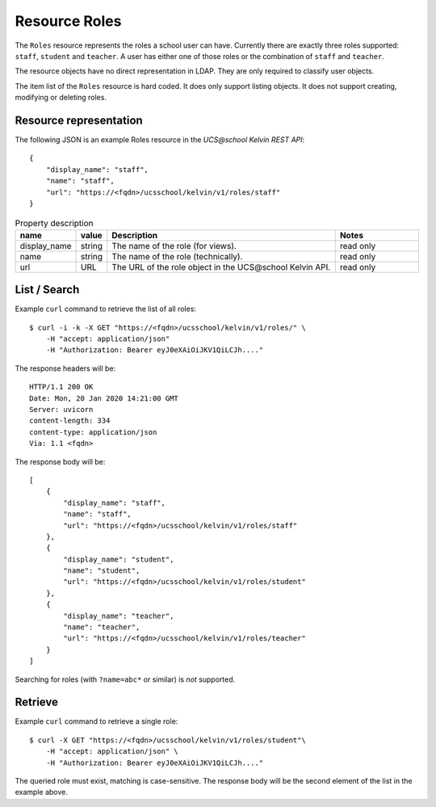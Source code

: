 Resource Roles
==============

The ``Roles`` resource represents the roles a school user can have.
Currently there are exactly three roles supported: ``staff``, ``student`` and ``teacher``.
A user has either one of those roles or the combination of ``staff`` and ``teacher``.

The resource objects have no direct representation in LDAP.
They are only required to classify user objects.

The item list of the ``Roles`` resource is hard coded.
It does only support listing objects.
It does not support creating, modifying or deleting roles.

Resource representation
-----------------------
The following JSON is an example Roles resource in the *UCS\@school Kelvin REST API*::

    {
        "display_name": "staff",
        "name": "staff",
        "url": "https://<fqdn>/ucsschool/kelvin/v1/roles/staff"
    }


.. csv-table:: Property description
   :header: "name", "value", "Description", "Notes"
   :widths: 8, 5, 50, 18
   :escape: '

    "display_name", "string", "The name of the role (for views).", "read only"
    "name", "string", "The name of the role (technically).", "read only"
    "url", "URL", "The URL of the role object in the UCS\@school Kelvin API.", "read only"


List / Search
-------------

Example ``curl`` command to retrieve the list of all roles::

    $ curl -i -k -X GET "https://<fqdn>/ucsschool/kelvin/v1/roles/" \
        -H "accept: application/json"
        -H "Authorization: Bearer eyJ0eXAiOiJKV1QiLCJh...."

The response headers will be::

    HTTP/1.1 200 OK
    Date: Mon, 20 Jan 2020 14:21:00 GMT
    Server: uvicorn
    content-length: 334
    content-type: application/json
    Via: 1.1 <fqdn>

The response body will be::

    [
        {
            "display_name": "staff",
            "name": "staff",
            "url": "https://<fqdn>/ucsschool/kelvin/v1/roles/staff"
        },
        {
            "display_name": "student",
            "name": "student",
            "url": "https://<fqdn>/ucsschool/kelvin/v1/roles/student"
        },
        {
            "display_name": "teacher",
            "name": "teacher",
            "url": "https://<fqdn>/ucsschool/kelvin/v1/roles/teacher"
        }
    ]


Searching for roles (with ``?name=abc*`` or similar) is *not* supported.

Retrieve
--------

Example ``curl`` command to retrieve a single role::

    $ curl -X GET "https://<fqdn>/ucsschool/kelvin/v1/roles/student"\
        -H "accept: application/json" \
        -H "Authorization: Bearer eyJ0eXAiOiJKV1QiLCJh...."

The queried role must exist, matching is case-sensitive.
The response body will be the second element of the list in the example above.
